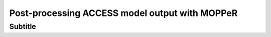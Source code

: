 Post-processing ACCESS model output with MOPPeR
===============================================


Subtitle
~~~~~~~~~~~~~~~~~~~~~~~~~~~~~

